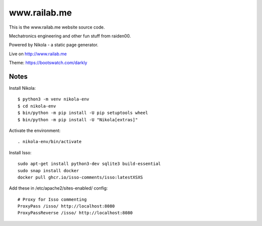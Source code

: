 =============
www.railab.me
=============

This is the www.railab.me website source code.

Mechatronics engineering and other fun stuff from raiden00.

Powered by Nikola - a static page generator.

Live on http://www.railab.me
  
Theme: https://bootswatch.com/darkly

Notes
-----

Install Nikola::

  $ python3 -m venv nikola-env
  $ cd nikola-env
  $ bin/python -m pip install -U pip setuptools wheel
  $ bin/python -m pip install -U "Nikola[extras]"

Activate the environment::

   . nikola-env/bin/activate

Install Isso::

  sudo apt-get install python3-dev sqlite3 build-essential
  sudo snap install docker
  docker pull ghcr.io/isso-comments/isso:latestXSXS


Add these in /etc/apache2/sites-enabled/ config::

  # Proxy for Isso commenting
  ProxyPass /isso/ http://localhost:8080
  ProxyPassReverse /isso/ http://localhost:8080
